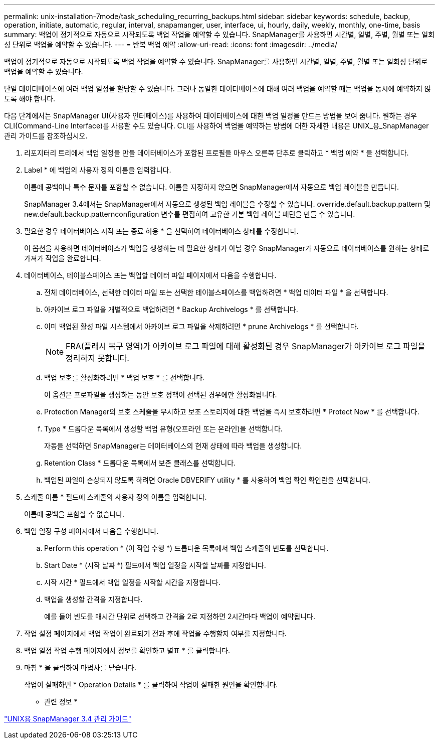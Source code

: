 ---
permalink: unix-installation-7mode/task_scheduling_recurring_backups.html 
sidebar: sidebar 
keywords: schedule, backup, operation, initiate, automatic, regular, interval, snapamanger, user, interface, ui, hourly, daily, weekly, monthly, one-time, basis 
summary: 백업이 정기적으로 자동으로 시작되도록 백업 작업을 예약할 수 있습니다. SnapManager를 사용하면 시간별, 일별, 주별, 월별 또는 일회성 단위로 백업을 예약할 수 있습니다. 
---
= 반복 백업 예약
:allow-uri-read: 
:icons: font
:imagesdir: ../media/


[role="lead"]
백업이 정기적으로 자동으로 시작되도록 백업 작업을 예약할 수 있습니다. SnapManager를 사용하면 시간별, 일별, 주별, 월별 또는 일회성 단위로 백업을 예약할 수 있습니다.

단일 데이터베이스에 여러 백업 일정을 할당할 수 있습니다. 그러나 동일한 데이터베이스에 대해 여러 백업을 예약할 때는 백업을 동시에 예약하지 않도록 해야 합니다.

다음 단계에서는 SnapManager UI(사용자 인터페이스)를 사용하여 데이터베이스에 대한 백업 일정을 만드는 방법을 보여 줍니다. 원하는 경우 CLI(Command-Line Interface)를 사용할 수도 있습니다. CLI를 사용하여 백업을 예약하는 방법에 대한 자세한 내용은 UNIX_용_SnapManager 관리 가이드를 참조하십시오.

. 리포지터리 트리에서 백업 일정을 만들 데이터베이스가 포함된 프로필을 마우스 오른쪽 단추로 클릭하고 * 백업 예약 * 을 선택합니다.
. Label * 에 백업의 사용자 정의 이름을 입력합니다.
+
이름에 공백이나 특수 문자를 포함할 수 없습니다. 이름을 지정하지 않으면 SnapManager에서 자동으로 백업 레이블을 만듭니다.

+
SnapManager 3.4에서는 SnapManager에서 자동으로 생성된 백업 레이블을 수정할 수 있습니다. override.default.backup.pattern 및 new.default.backup.patternconfiguration 변수를 편집하여 고유한 기본 백업 레이블 패턴을 만들 수 있습니다.

. 필요한 경우 데이터베이스 시작 또는 종료 허용 * 을 선택하여 데이터베이스 상태를 수정합니다.
+
이 옵션을 사용하면 데이터베이스가 백업을 생성하는 데 필요한 상태가 아닐 경우 SnapManager가 자동으로 데이터베이스를 원하는 상태로 가져가 작업을 완료합니다.

. 데이터베이스, 테이블스페이스 또는 백업할 데이터 파일 페이지에서 다음을 수행합니다.
+
.. 전체 데이터베이스, 선택한 데이터 파일 또는 선택한 테이블스페이스를 백업하려면 * 백업 데이터 파일 * 을 선택합니다.
.. 아카이브 로그 파일을 개별적으로 백업하려면 * Backup Archivelogs * 를 선택합니다.
.. 이미 백업된 활성 파일 시스템에서 아카이브 로그 파일을 삭제하려면 * prune Archivelogs * 를 선택합니다.
+

NOTE: FRA(플래시 복구 영역)가 아카이브 로그 파일에 대해 활성화된 경우 SnapManager가 아카이브 로그 파일을 정리하지 못합니다.

.. 백업 보호를 활성화하려면 * 백업 보호 * 를 선택합니다.
+
이 옵션은 프로파일을 생성하는 동안 보호 정책이 선택된 경우에만 활성화됩니다.

.. Protection Manager의 보호 스케줄을 무시하고 보조 스토리지에 대한 백업을 즉시 보호하려면 * Protect Now * 를 선택합니다.
.. Type * 드롭다운 목록에서 생성할 백업 유형(오프라인 또는 온라인)을 선택합니다.
+
자동을 선택하면 SnapManager는 데이터베이스의 현재 상태에 따라 백업을 생성합니다.

.. Retention Class * 드롭다운 목록에서 보존 클래스를 선택합니다.
.. 백업된 파일이 손상되지 않도록 하려면 Oracle DBVERIFY utility * 를 사용하여 백업 확인 확인란을 선택합니다.


. 스케줄 이름 * 필드에 스케줄의 사용자 정의 이름을 입력합니다.
+
이름에 공백을 포함할 수 없습니다.

. 백업 일정 구성 페이지에서 다음을 수행합니다.
+
.. Perform this operation * (이 작업 수행 *) 드롭다운 목록에서 백업 스케줄의 빈도를 선택합니다.
.. Start Date * (시작 날짜 *) 필드에서 백업 일정을 시작할 날짜를 지정합니다.
.. 시작 시간 * 필드에서 백업 일정을 시작할 시간을 지정합니다.
.. 백업을 생성할 간격을 지정합니다.
+
예를 들어 빈도를 매시간 단위로 선택하고 간격을 2로 지정하면 2시간마다 백업이 예약됩니다.



. 작업 설정 페이지에서 백업 작업이 완료되기 전과 후에 작업을 수행할지 여부를 지정합니다.
. 백업 일정 작업 수행 페이지에서 정보를 확인하고 별표 * 를 클릭합니다.
. 마침 * 을 클릭하여 마법사를 닫습니다.
+
작업이 실패하면 * Operation Details * 를 클릭하여 작업이 실패한 원인을 확인합니다.



* 관련 정보 *

https://library.netapp.com/ecm/ecm_download_file/ECMP12471546["UNIX용 SnapManager 3.4 관리 가이드"]
